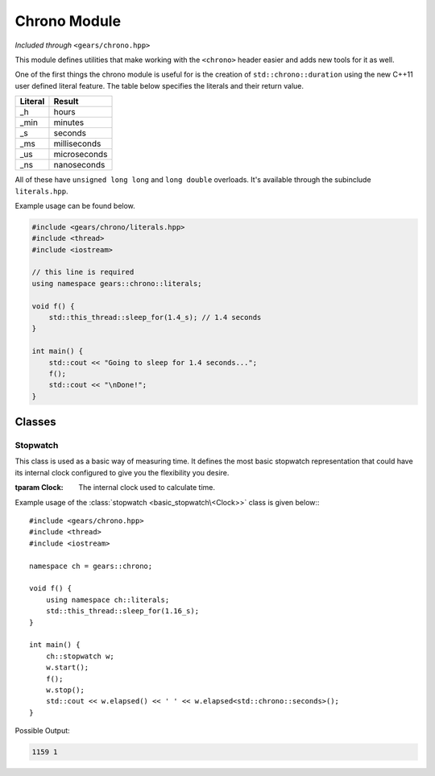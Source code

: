 .. default-domain:: cpp
.. highlight:: cpp
.. namespace:: gears::chrono
.. _gears-modules-chrono:

Chrono Module
==================

*Included through* ``<gears/chrono.hpp>``

This module defines utilities that make working with the ``<chrono>`` header
easier and adds new tools for it as well.

One of the first things the chrono module is useful for is the creation of ``std::chrono::duration``
using the new C++11 user defined literal feature. The table below specifies the literals and their return value.

==========  ================
 Literal      Result
==========  ================
 \_h          hours
 \_min        minutes
 \_s          seconds
 \_ms         milliseconds
 \_us         microseconds
 \_ns         nanoseconds
==========  ================

All of these have ``unsigned long long`` and ``long double`` overloads. It's available through the subinclude
``literals.hpp``.

Example usage can be found below.

.. code-block:: cpp

    #include <gears/chrono/literals.hpp>
    #include <thread>
    #include <iostream>

    // this line is required
    using namespace gears::chrono::literals;

    void f() {
        std::this_thread::sleep_for(1.4_s); // 1.4 seconds
    }

    int main() {
        std::cout << "Going to sleep for 1.4 seconds...";
        f();
        std::cout << "\nDone!";
    }

.. _gears-modules-chrono-classes:

Classes
----------

.. _gears-modules-chrono-classes-stopwatch:

Stopwatch
~~~~~~~~~~~

.. class:: basic_stopwatch<Clock>

    This class is used as a basic way of measuring time. It defines
    the most basic stopwatch representation that could have its internal
    clock configured to give you the flexibility you desire.

    :tparam Clock: The internal clock used to calculate time.

    .. type:: time_point
    .. type:: duration
    .. type:: rep
    .. type:: period

        Redirects to the internal clock's respective typedef.
    .. function:: basic_stopwatch()

        The default constructor. Does not start the stopwatch.
    .. function:: void start()

        Starts the stopwatch.
    .. function:: void stop()

        Stops the stopwatch.
    .. function:: void reset()

        Resets the stopwatch and pauses it. Meaning that it sets the elapsed time to zero.

        :post-condition: :func:`is_running` is ``false``.
    .. function:: void restart()

        Restarts the stopwatch. Meaning that it sets the elapsed time to zero and starts the stopwatch again.

        This is equivalent to doing:::

            my_stopwatch.reset();
            my_stopwatch.start();

    .. function:: rep elapsed<Duration>()

        Returns the elapsed time. The elapsed time is considered the time since the stopwatch was started via the
        :func:`start` member function. Consecutive calls to this function would not stop
        the watch and would simply return the elapsed time since the starting point.

        .. note::

            This function does not stop the watch. Use :func:`stop` before hand to do so.

        :tparam Duration: The duration to cast the elapsed time to. Defaults to ``std::chrono::milliseconds``.

    .. function:: is_running() const

        Checks if the stopwatch is running.

.. type:: stopwatch

    A convenient typedef for a :class:`basic_stopwatch\<Clock>` with ``std::chrono::high_resolution_clock`` as the internal clock.

Example usage of the :class:`stopwatch <basic_stopwatch\<Clock>>` class is given below:::

    #include <gears/chrono.hpp>
    #include <thread>
    #include <iostream>

    namespace ch = gears::chrono;

    void f() {
        using namespace ch::literals;
        std::this_thread::sleep_for(1.16_s);
    }

    int main() {
        ch::stopwatch w;
        w.start();
        f();
        w.stop();
        std::cout << w.elapsed() << ' ' << w.elapsed<std::chrono::seconds>();
    }

Possible Output:

.. code-block:: none

    1159 1
